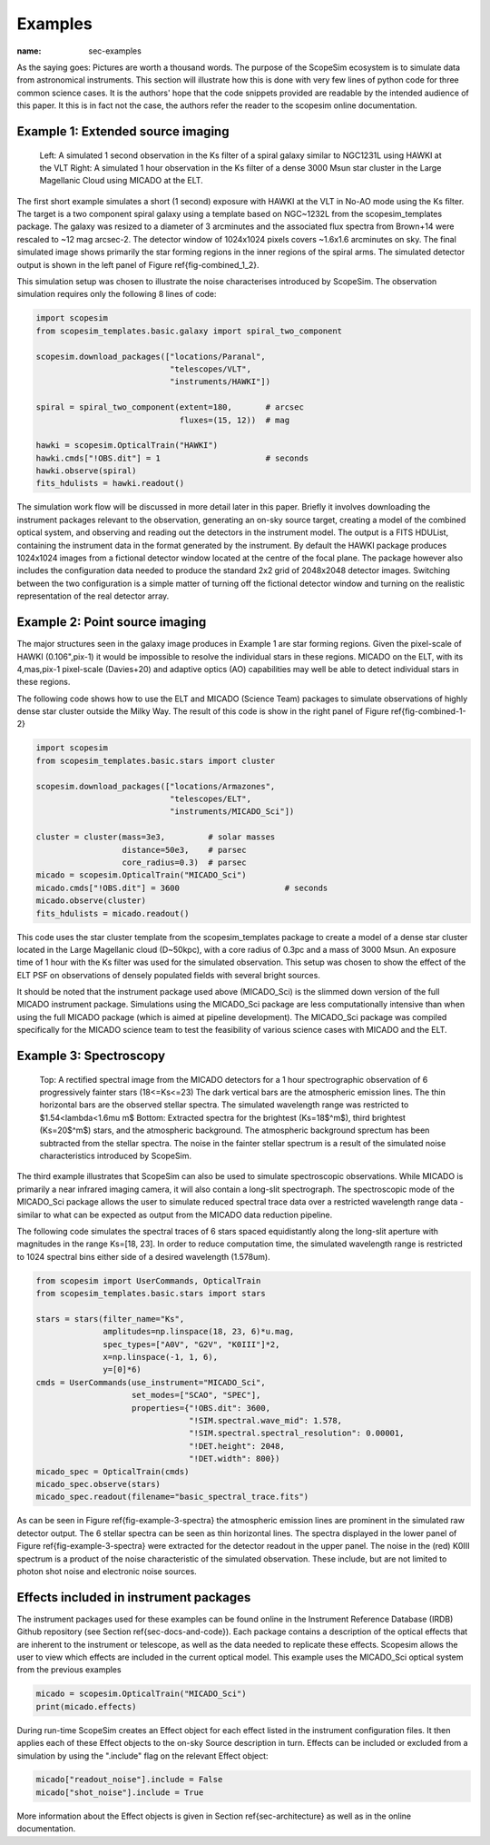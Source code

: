 Examples
--------
:name: sec-examples

As the saying goes: Pictures are worth a thousand words.
The purpose of the ScopeSim ecosystem is to simulate data from astronomical instruments.
This section will illustrate how this is done with very few lines of python code for three common science cases.
It is the authors' hope that the code snippets provided are readable by the intended audience of this paper.
It this is in fact not the case, the authors refer the reader to the scopesim online documentation.


Example 1: Extended source imaging
++++++++++++++++++++++++++++++++++

.. figure:: ../images/combined_1_2.png
    :name: fig-combined_1_2
    :scale: 90 %

    Left: A simulated 1 second observation in the Ks filter of a spiral galaxy similar to NGC1231L using HAWKI at the VLT
    Right: A simulated 1 hour observation in the Ks filter of a dense 3000 Msun star cluster in the Large Magellanic Cloud using MICADO at the ELT.


The first short example simulates a short (1 second) exposure with HAWKI at the VLT in No-AO mode using the Ks filter.
The target is a two component spiral galaxy using a template based on NGC~1232L from the scopesim_templates package.
The galaxy was resized to a diameter of 3 arcminutes and the associated flux spectra from Brown+14 were rescaled to ~12 mag arcsec-2.
The detector window of 1024x1024 pixels covers ~1.6x1.6 arcminutes on sky.
The final simulated image shows primarily the star forming regions in the inner regions of the spiral arms.
The simulated detector output is shown in the left panel of Figure \ref{fig-combined_1_2}.

This simulation setup was chosen to illustrate the noise characterises introduced by ScopeSim.
The observation simulation requires only the following 8 lines of code:

.. code::
    :name: code-example-1-galaxy

    import scopesim
    from scopesim_templates.basic.galaxy import spiral_two_component

    scopesim.download_packages(["locations/Paranal",
                                "telescopes/VLT",
                                "instruments/HAWKI"])

    spiral = spiral_two_component(extent=180,       # arcsec
                                  fluxes=(15, 12))  # mag

    hawki = scopesim.OpticalTrain("HAWKI")
    hawki.cmds["!OBS.dit"] = 1                      # seconds
    hawki.observe(spiral)
    fits_hdulists = hawki.readout()

The simulation work flow will be discussed in more detail later in this paper.
Briefly it involves downloading the instrument packages relevant to the observation, generating an on-sky source target, creating a model of the combined optical system, and observing and reading out the detectors in the instrument model.
The output is a FITS HDUList, containing the instrument data in the format generated by the instrument.
By default the HAWKI package produces 1024x1024 images from a fictional detector window located at the centre of the focal plane.
The package however also includes the configuration data needed to produce the standard 2x2 grid of 2048x2048 detector images.
Switching between the two configuration is a simple matter of turning off the fictional detector window and turning on the realistic representation of the real detector array.


Example 2: Point source imaging
+++++++++++++++++++++++++++++++

The major structures seen in the galaxy image produces in Example 1 are star forming regions.
Given the pixel-scale of HAWKI (0.106"\,pix-1) it would be impossible to resolve the individual stars in these regions.
MICADO on the ELT, with its 4\,mas\,pix-1 pixel-scale (Davies+20) and adaptive optics (AO) capabilities may well be able to detect individual stars in these regions.

The following code shows how to use the ELT and MICADO (Science Team) packages to simulate observations of highly dense star cluster outside the Milky Way.
The result of this code is show in the right panel of Figure \ref{fig-combined-1-2}

.. code::
    :name: code-example-2-cluster

    import scopesim
    from scopesim_templates.basic.stars import cluster

    scopesim.download_packages(["locations/Armazones",
                                "telescopes/ELT",
                                "instruments/MICADO_Sci"])

    cluster = cluster(mass=3e3,         # solar masses
                      distance=50e3,    # parsec
                      core_radius=0.3)  # parsec
    micado = scopesim.OpticalTrain("MICADO_Sci")
    micado.cmds["!OBS.dit"] = 3600                      # seconds
    micado.observe(cluster)
    fits_hdulists = micado.readout()

This code uses the star cluster template from the scopesim_templates package to create a model of a dense star cluster located in the Large Magellanic cloud (D\~50kpc), with a core radius of 0.3pc and a mass of 3000 Msun.
An exposure time of 1 hour with the Ks filter was used for the simulated observation.
This setup was chosen to show the effect of the ELT PSF on observations of densely populated fields with several bright sources.

It should be noted that the instrument package used above (MICADO_Sci) is the slimmed down version of the full MICADO instrument package.
Simulations using the MICADO_Sci package are less computationally intensive than when using the full MICADO package (which is aimed at pipeline development).
The MICADO_Sci package was compiled specifically for the MICADO science team to test the feasibility of various science cases with MICADO and the ELT.


Example 3: Spectroscopy
+++++++++++++++++++++++

.. figure:: ../images/example_3_spectra.png
    :name: fig-example-3-spectra
    :scale: 90 %

    Top: A rectified spectral image from the MICADO detectors for a 1 hour spectrographic observation of 6 progressively fainter stars (18<=Ks<=23)
    The dark vertical bars are the atmospheric emission lines.
    The thin horizontal bars are the observed stellar spectra.
    The simulated wavelength range was restricted to $1.54<\lambda<1.6\mu m$
    Bottom: Extracted spectra for the brightest (Ks=18$^m$), third brightest (Ks=20$^m$) stars, and the atmospheric background.
    The atmospheric background sprectum has been subtracted from the stellar spectra.
    The noise in the fainter stellar spectrum is a result of the simulated noise characteristics introduced by ScopeSim.

The third example illustrates that ScopeSim can also be used to simulate spectroscopic observations.
While MICADO is primarily a near infrared imaging camera, it will also contain a long-slit spectrograph.
The spectroscopic mode of the MICADO_Sci package allows the user to simulate reduced spectral trace data over a restricted wavelength range data - similar to what can be expected as output from the MICADO data reduction pipeline.

The following code simulates the spectral traces of 6 stars spaced equidistantly along the long-slit aperture with magnitudes in the range Ks=[18, 23].
In order to reduce computation time, the simulated wavelength range is restricted to 1024 spectral bins either side of a desired wavelength (1.578um).

.. code::
    :name: code-example-3-spectra


    from scopesim import UserCommands, OpticalTrain
    from scopesim_templates.basic.stars import stars

    stars = stars(filter_name="Ks",
                  amplitudes=np.linspace(18, 23, 6)*u.mag,
                  spec_types=["A0V", "G2V", "K0III"]*2,
                  x=np.linspace(-1, 1, 6),
                  y=[0]*6)
    cmds = UserCommands(use_instrument="MICADO_Sci",
                        set_modes=["SCAO", "SPEC"],
                        properties={"!OBS.dit": 3600,
                                    "!SIM.spectral.wave_mid": 1.578,
                                    "!SIM.spectral.spectral_resolution": 0.00001,
                                    "!DET.height": 2048,
                                    "!DET.width": 800})
    micado_spec = OpticalTrain(cmds)
    micado_spec.observe(stars)
    micado_spec.readout(filename="basic_spectral_trace.fits")

As can be seen in Figure \ref{fig-example-3-spectra} the atmospheric emission lines are prominent in the simulated raw detector output.
The 6 stellar spectra can be seen as thin horizontal lines.
The spectra displayed in the lower panel of Figure \ref{fig-example-3-spectra} were extracted for the detector readout in the upper panel.
The noise in the (red) K0III spectrum is a product of the noise characteristic of the simulated observation.
These include, but are not limited to photon shot noise and electronic noise sources.

Effects included in instrument packages
+++++++++++++++++++++++++++++++++++++++

The instrument packages used for these examples can be found online in the Instrument Reference Database (IRDB) Github repository (see Section \ref{sec-docs-and-code}).
Each package contains a description of the optical effects that are inherent to the instrument or telescope, as well as the data needed to replicate these effects.
Scopesim allows the user to view which effects are included in the current optical model.
This example uses the MICADO_Sci optical system from the previous examples

.. code::
    :name: code-optical-train

    micado = scopesim.OpticalTrain("MICADO_Sci")
    print(micado.effects)

During run-time ScopeSim creates an Effect object for each effect listed in the instrument configuration files.
It then applies each of these Effect objects to the on-sky Source description in turn.
Effects can be included or excluded from a simulation by using the ".include" flag on the relevant Effect object:

.. code::
    :name: code-effects-on-off

    micado["readout_noise"].include = False
    micado["shot_noise"].include = True

More information about the Effect objects is given in Section \ref{sec-architecture} as well as in the online documentation.
